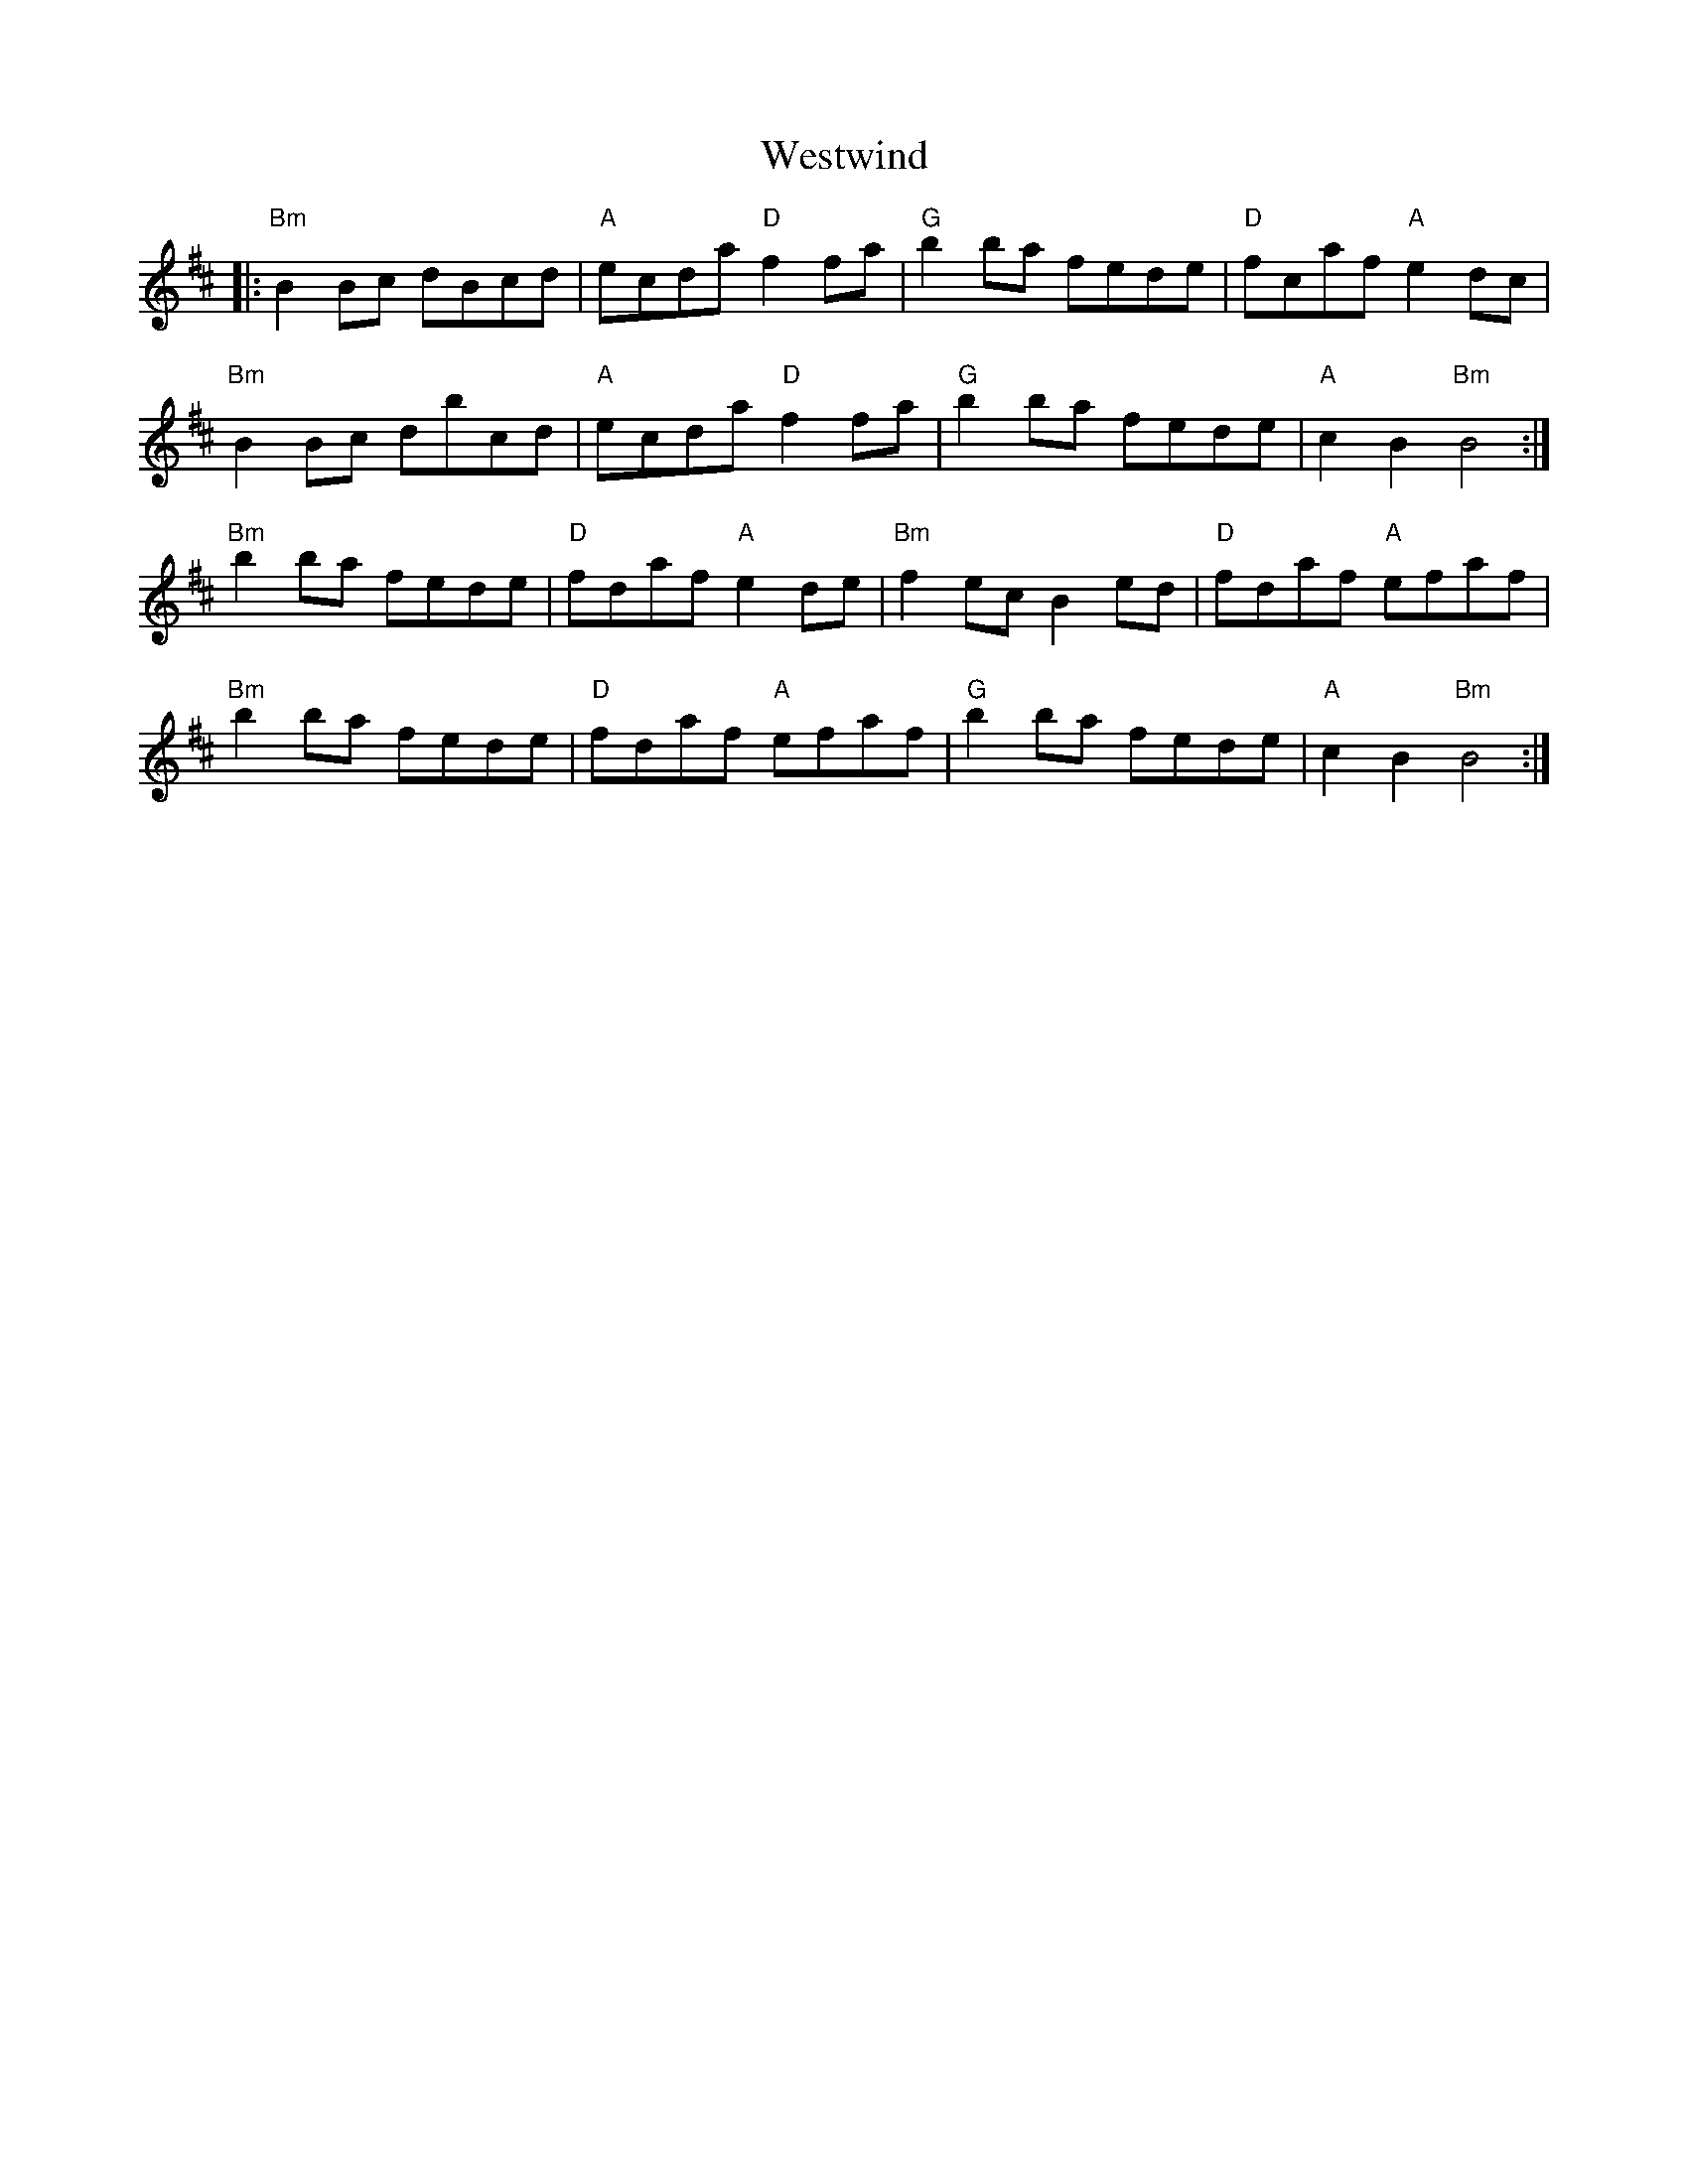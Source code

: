 X: 42462
T: Westwind
R: march
M: 
K: Bminor
|:"Bm"B2 Bc dBcd|"A"ecda "D"f2 fa|"G"b2 ba fede|"D"fcaf "A"e2 dc|
"Bm"B2 Bc dbcd|"A"ecda "D"f2 fa|"G"b2 ba fede|"A"c2 B2 "Bm"B4:|
"Bm"b2 ba fede|"D"fdaf "A"e2 de|"Bm"f2 ec B2 ed|"D"fdaf "A"efaf|
"Bm"b2 ba fede|"D"fdaf "A"efaf|"G"b2 ba fede|"A"c2 B2 "Bm"B4:|

